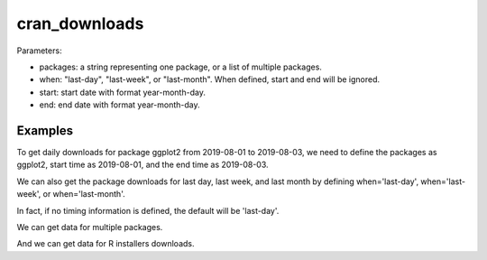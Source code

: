 .. highlight:: shell

============
cran_downloads
============

.. ipython:: python

   from cranlogs import cran_downloads 

Parameters:

- packages: a string representing one package, or a list of multiple packages.
- when: "last-day", "last-week", or "last-month". When defined, start and end will be ignored.
- start: start date with format year-month-day.
- end: end date with format year-month-day.

Examples
---------------

To get daily downloads for package ggplot2 from 2019-08-01 to 2019-08-03, we need to define
the packages as ggplot2, start time as 2019-08-01, and the end time as 2019-08-03.

.. ipython:: python

   cran_downloads(packages='ggplot2', start='2019-08-01', end='2019-08-03')

We can also get the package downloads for last day, last week, and last month by defining 
when='last-day', when='last-week', or when='last-month'. 

.. ipython:: python

   cran_downloads(packages='ggplot2', when='last-day')

In fact, if no timing information is defined, the default will be 'last-day'.

.. ipython:: python

   cran_downloads(packages='ggplot2')

We can get data for multiple packages.

.. ipython:: python

   cran_downloads(packages=['ggplot2','dplyr'], start='2019-08-01', end='2019-08-03' )

And we can get data for R installers downloads. 

.. ipython:: python

   cran_downloads(packages=['R'], when='last-week' )
